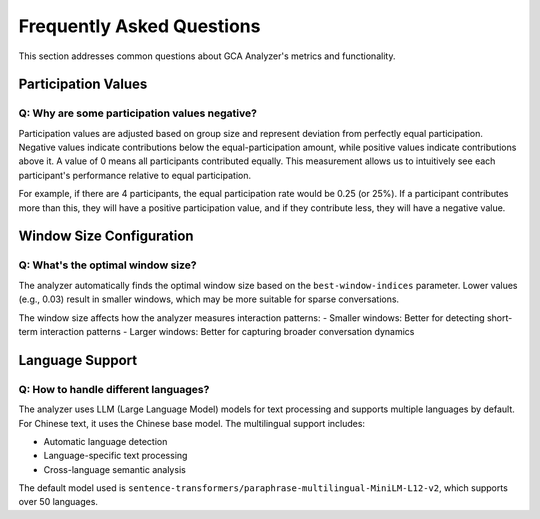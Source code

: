 Frequently Asked Questions
==========================

This section addresses common questions about GCA Analyzer's metrics and functionality.

Participation Values
------------------

Q: Why are some participation values negative?
~~~~~~~~~~~~~~~~~~~~~~~~~~~~~~~~~~~~~~~~~~~

Participation values are adjusted based on group size and represent deviation from perfectly equal participation. 
Negative values indicate contributions below the equal-participation amount, while positive values indicate 
contributions above it. A value of 0 means all participants contributed equally. This measurement allows us to 
intuitively see each participant's performance relative to equal participation.

For example, if there are 4 participants, the equal participation rate would be 0.25 (or 25%). If a participant 
contributes more than this, they will have a positive participation value, and if they contribute less, they 
will have a negative value.

Window Size Configuration
-----------------------

Q: What's the optimal window size?
~~~~~~~~~~~~~~~~~~~~~~~~~~~~~~

The analyzer automatically finds the optimal window size based on the ``best-window-indices`` parameter. 
Lower values (e.g., 0.03) result in smaller windows, which may be more suitable for sparse conversations.

The window size affects how the analyzer measures interaction patterns:  
- Smaller windows: Better for detecting short-term interaction patterns  
- Larger windows: Better for capturing broader conversation dynamics  

Language Support
--------------

Q: How to handle different languages?
~~~~~~~~~~~~~~~~~~~~~~~~~~~~~~~~

The analyzer uses LLM (Large Language Model) models for text processing and supports multiple languages by default. 
For Chinese text, it uses the Chinese base model. The multilingual support includes:

- Automatic language detection  
- Language-specific text processing  
- Cross-language semantic analysis  

The default model used is ``sentence-transformers/paraphrase-multilingual-MiniLM-L12-v2``, which supports 
over 50 languages.
